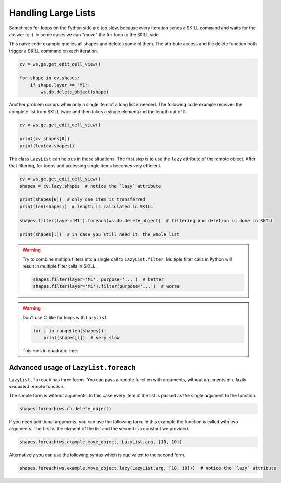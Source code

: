 .. _lazy_lists:

Handling Large Lists
====================

Sometimes for-loops on the Python side are too slow, because every iteration sends a SKILL command and waits for the
answer to it. In some cases we can "move" the for-loop to the SKILL side.


This naive code example queries all shapes and deletes some of them. The attribute access and the delete function both
trigger a SKILL command on each iteration.


.. code-block::
    python

    cv = ws.ge.get_edit_cell_view()

    for shape in cv.shapes:
        if shape.layer == 'M1':
            ws.db.delete_object(shape)


Another problem occurs when only a single item of a long list is needed. The following code example receives the
complete list from SKILL twice and then takes a single element/and the length out of it.

.. code-block::
    python

    cv = ws.ge.get_edit_cell_view()

    print(cv.shapes[0])
    print(len(cv.shapes))


The class ``LazyList`` can help us in these situations. The first step is to use the ``lazy`` attribute of the remote
object. After that filtering, for-loops and accessing single items becomes very efficient.

.. code-block::
    python

    cv = ws.ge.get_edit_cell_view()
    shapes = cv.lazy.shapes  # notice the `lazy` attribute

    print(shapes[0])  # only one item is transferred
    print(len(shapes))  # length is calculated in SKILL

    shapes.filter(layer='M1').foreach(ws.db.delete_object)  # filtering and deletion is done in SKILL

    print(shapes[:])  # in case you still need it: the whole list


.. warning::

    Try to combine multiple filters into a single call to ``LazyList.filter``. Multiple filter calls in Python will
    result in multiple filter calls in SKILL.

    .. code-block:: python

        shapes.filter(layer='M1', purpose='...')  # better
        shapes.filter(layer='M1').filter(purpose='...')  # worse


.. warning::

    Don't use C-like for loops with ``LazyList``

    .. code-block:: python

        for i in range(len(shapes)):
            print(shapes[i])  # very slow

    This runs in quadratic time.


Advanced usage of ``LazyList.foreach``
--------------------------------------

``LazyList.foreach`` has three forms. You can pass a remote function with arguments, without arguments or a lazily
evaluated remote function.

The simple form is without arguments. In this case every item of the list is passed as the single argument to the
function.

.. code-block:: python

    shapes.foreach(ws.db.delete_object)

If you need additional arguments, you can use the following form. In this example the function is called with two
arguments. The first is the element of the list and the second is a constant we provided.

.. code-block:: python

    shapes.foreach(ws.example.move_object, LazyList.arg, [10, 10])

Alternatively you can use the following syntax which is equivalent to the second form.

.. code-block:: python

    shapes.foreach(ws.example.move_object.lazy(LazyList.arg, [10, 10]))  # notice the `lazy` attribute
